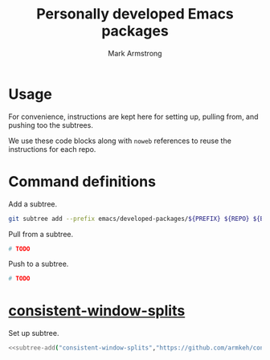 #+Title: Personally developed Emacs packages
#+Author: Mark Armstrong
#+Description: My collection of personally developed Emacs packages,
#+Description: kept here as git subtrees for import into my init.

* Usage

For convenience, instructions are kept here for setting up, pulling from,
and pushing too the subtrees.

We use these code blocks along with ~noweb~ references to reuse the instructions
for each repo.

* Command definitions

Add a subtree.
#+name: subtree-add
#+begin_src sh :var PREFIX="" :var REPO="" :var BRANCH="" :dir ../..
git subtree add --prefix emacs/developed-packages/${PREFIX} ${REPO} ${BRANCH} --squash
#+end_src

Pull from a subtree.
#+name: subtree-pull
#+begin_src sh
# TODO
#+end_src

Push to a subtree.
#+name: subtree-push
#+begin_src sh
# TODO
#+end_src

* [[https://github.com/armkeh/consistent-window-splits][consistent-window-splits]]

Set up subtree.
#+begin_src sh :noweb yes :results none
<<subtree-add("consistent-window-splits","https://github.com/armkeh/consistent-window-splits","main")>>
#+end_src
